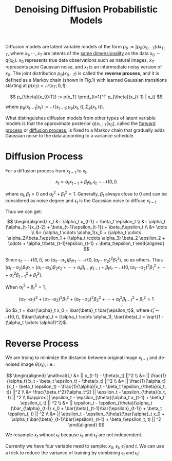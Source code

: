 :PROPERTIES:
:ID:       0AF4459E-69BD-4D89-AA23-FB079F01D4DA
:ROAM_REFS: @hoDenoisingDiffusionProbabilistic2020
:END:
#+title: Denoising Diffusion Probabilistic Models
#+filetags: :diffusion:


Diffusion models are latent variable models of the form $p_{\theta} := \int p_{\theta}(x_{0:T}) dx_{1:T}$, where $x_1, \cdots, x_T$ are latents of the _same dimensionality_ as the data $x_0 \sim q(x_0)$. $x_0$ represents true data observations such as natural images, $x_T$ represents pure Gaussian noise, and $x_t$ is an intermediate noisy version of $x_0$. The joint distribution $p_{\theta}(x_{0:T})$ is called the *reverse process*, and it is defined as a Markov chain (shown in Fig.1) with learned Gaussian transitions starting at $p(x_T) = \mathcal{N}(x_T; 0, I)$:

\[
p_{\theta}(x_{0:T}) := p(x_T) \prod_{t=1}^T p_{\theta}(x_{t-1} | x_t)
\]

where $p_{\theta}(x_{t-1}|x_t) := \mathcal{N}(x_{t-1}; \mu_{\theta}(x_t, t), \Sigma_{\theta}(x_t, t))$.

[[file:img/representation-of-diffusion-models.png]]

What distinguishes diffusion models from other types of latent variable models is that the approximate posterior $q(x_{1:T}|x_0)$, called the _forward process_ or _diffusion process_, is fixed to a Markov chain that gradually adds Gaussian noise to the data according to a variance schedule.

* Diffusion Process

For a diffusion process from $x_{t-1}$ to $x_t$,

\[
x_t = \alpha_t x_{t-1} + \beta_t \epsilon_t, \epsilon_t \sim \mathcal{N}(0, I)
\]

where $\alpha_t, \beta_t > 0$ and $\alpha_t^2 + \beta_t^2 = 1$. Generally, $\beta_t$ always close to $0$ and can be considered as noise degree and $\epsilon_t$ is the Gaussian noise to diffuse $x_{t-1}$.

Thus we can get:

$$
\begin{aligned}
x_t &= \alpha_t x_{t-1} + \beta_t \epsilon_t \\
&= \alpha_t (\alpha_{t-1}x_{t-2} + \beta_{t-1}\epsilon_{t-1}) + \beta_t\epsilon_t \\
&= \dots \\
&= (\alpha_t \cdots \alpha_1)x_0 + (\alpha_t \cdots \alpha_2)\beta_1\epsilon_1 + (\alpha_t \cdots \alpha_3) \beta_2 \epsilon_2 + \cdots + \alpha_t\beta_{t-1}\epsilon_{t-1} + \beta_t\epsilon_t
\end{aligned}
$$

Since $\epsilon_t \sim \mathcal{N}(0, I)$, so $(\alpha_t \cdots \alpha_2)\beta_1\epsilon_1 \sim \mathcal{N}(0, (\alpha_t \cdots \alpha_2)^2\beta_1^2)$, so as others. Thus $(\alpha_t \cdots \alpha_2)\beta_1\epsilon_1 + (\alpha_t \cdots \alpha_3) \beta_2 \epsilon_2 + \cdots + \alpha_t\beta_{t-1}\epsilon_{t-1} + \beta_t\epsilon_t \sim \mathcal{N}(0, (\alpha_t \cdots \alpha_2)^2\beta_1^2 + \cdots + \alpha_t^2\beta_{t-1}^2 + \beta_t^2)$.

When $\alpha_t^2 + \beta_t^2 = 1$,

\[
(\alpha_t \cdots \alpha_1)^2 + (\alpha_t \cdots \alpha_2)^2\beta_1^2 + (\alpha_t \cdots \alpha_3)^2\beta_2^2 + \cdots + \alpha_t^2\beta_{t-1}^2 + \beta_t^2 = 1
\]

So $x_t = \bar{\alpha}_t x_0 + \bar{\beta}_t \bar{\epsilon_t}$, where $\bar{\epsilon}_t \sim \mathcal{N}(0, I)$, $\bar{\alpha}_t = (\alpha_t \cdots \alpha_1), \bar{\beta}_t =  \sqrt{1 - (\alpha_t \cdots \alpha1)^2}$.

* Reverse Process

We are trying to minimize the distance between original image $x_{t-1}$ and de-noised image $\theta(x_t)$, i.e.:

$$
\begin{aligned}
\mathcal{L} &= || x_{t-1} - \theta(x_t) ||^2 \\
&= || \frac{1}{\alpha_t}(x_t - \beta_t \epsilon_t) - \theta(x_t) ||^2 \\
&= || \frac{1}{\alpha_t}(x_t - \beta_t \epsilon_t) - \frac{1}{\alpha}(x_t - \beta_t \epsilon_{\theta}(x_t, t)) ||^2 \\
&= \frac{\beta_t^2}{\alpha_t^2} || \epsilon_t - \epsilon_{\theta}(x_t, t) || ^2 \\
&\approx || \epsilon_t - \epsilon_{\theta}(\alpha_t x_{t-1} + \beta_t \epsilon_t, t) || ^2 \\
&= || \epsilon_t - \epsilon_{\theta}(\alpha_t (\bar_{\alpha}_{t-1} x_0 + \bar{\beta}_{t-1}\bar{\epsilon}_{t-1}) + \beta_t \epsilon_t, t) || ^2 \\
&= || \epsilon_t - \epsilon_{\theta}(\bar{\alpha}_t x_0 + \alpha_t \bar{\beta}_{t-1}\bar{\epsilon}_{t-1} + \beta_t\epsilon_t, t) || ^2
\end{aligned}
$$

We resample $x_t$ without $\bar{\epsilon}_t$ because $\epsilon_t$ and $\bar{\epsilon}_t$ are not independent.

Currently we have four variable need to sample: $x_0$, $\epsilon_t$, $\bar{\epsilon}_t$ and $t$. We can use a trick to reduce the variance of training by combining $\epsilon_t$ and $\bar{\epsilon}_t$:
